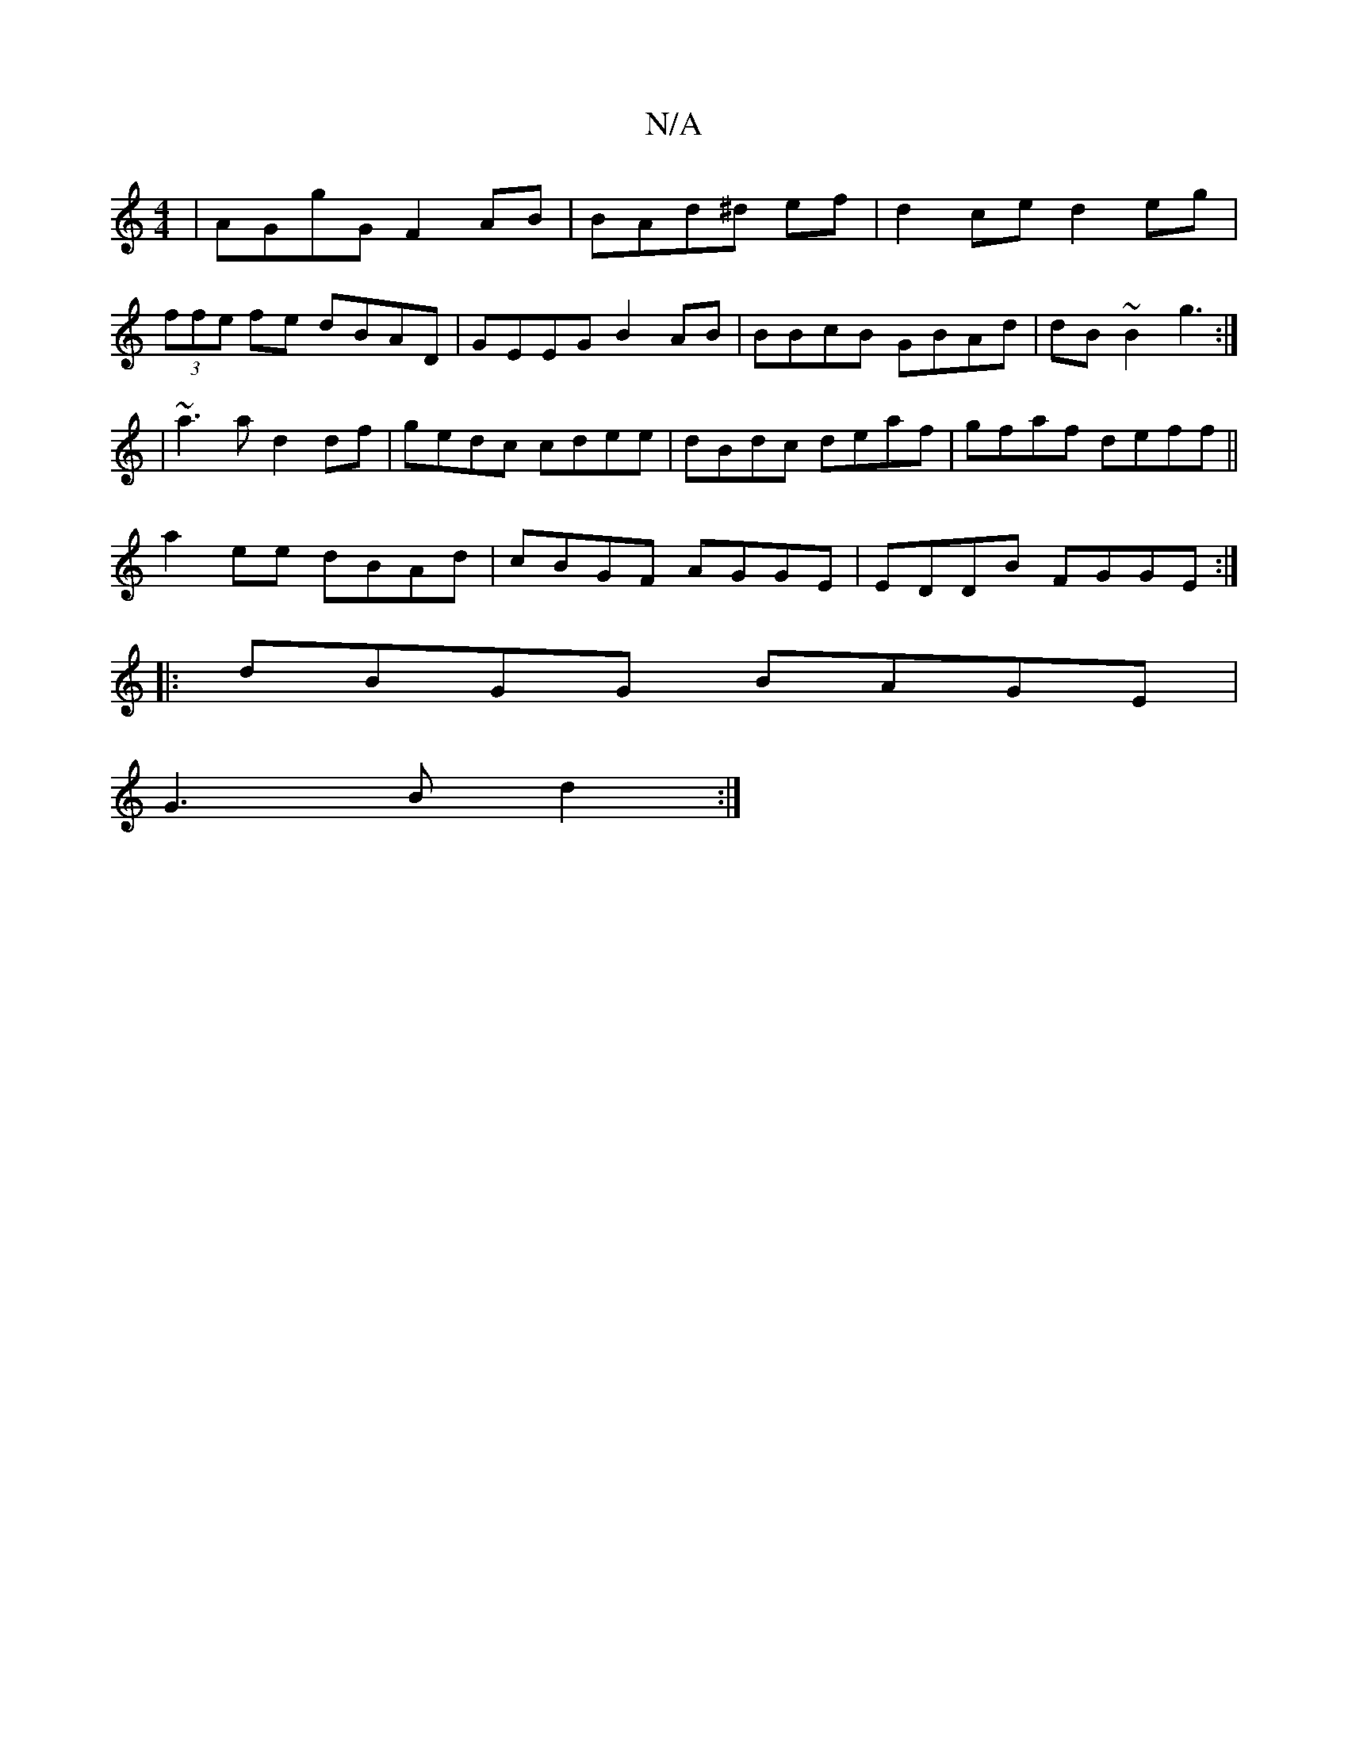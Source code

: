 X:1
T:N/A
M:4/4
R:N/A
K:Cmajor
|AGgG F2AB|BAd^d ef|d2ce d2eg|
(3ffe fe dBAD |GEEG B2AB|BBcB GBAd|dB~B2 g3:|
|~a3a d2df|gedc cdee|dBdc deaf-|gfaf deff||
a2ee dBAd|cBGF AGGE|EDDB FGGE:|
|:dBGG BAGE |
G3B d2 :|

B2 ed e2dB | GAGF DGAB